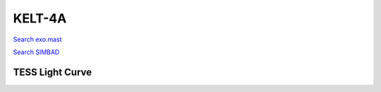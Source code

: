 KELT-4A
=======

`Search exo.mast <https://exo.mast.stsci.edu/exomast_planet.html?planet=KELT4Ab>`_

`Search SIMBAD <http://simbad.cds.unistra.fr/simbad/sim-basic?Ident=KELT-4A&submit=SIMBAD+search>`_

.. raw:: html

   <table border="1" class="dataframe">
     <thead>
       <tr style="text-align: right;">
         <th>Date</th>
         <th>S</th>
         <th>err</th>
       </tr>
     </thead>
     <tbody>
       <tr>
         <td>1/10/22 11:15</td>
         <td>0.160362</td>
         <td>0.006579</td>
       </tr>
     </tbody>
   </table>

.. raw:: html

   <!-- include Aladin Lite CSS file in the head section of your page -->
   <link rel="stylesheet" href="https://aladin.u-strasbg.fr/AladinLite/api/v2/latest/aladin.min.css" />
    
   <!-- you can skip the following line if your page already integrates the jQuery library -->
   <script type="text/javascript" src="https://code.jquery.com/jquery-1.12.1.min.js" charset="utf-8"></script>
    
   <!-- insert this snippet where you want Aladin Lite viewer to appear and after the loading of jQuery -->
   <div id="aladin-lite-div" style="width:400px;height:400px;"></div>
   <script type="text/javascript" src="https://aladin.u-strasbg.fr/AladinLite/api/v2/latest/aladin.min.js" charset="utf-8"></script>
   <script type="text/javascript">
       var aladin = A.aladin('#aladin-lite-div', {survey: "P/DSS2/color", fov:0.2, target: "KELT-4A"});
   </script>

TESS Light Curve
----------------

.. image:: figshare_pngs/KELT-4A.png
  :width: 650
  :alt: KELT-4A